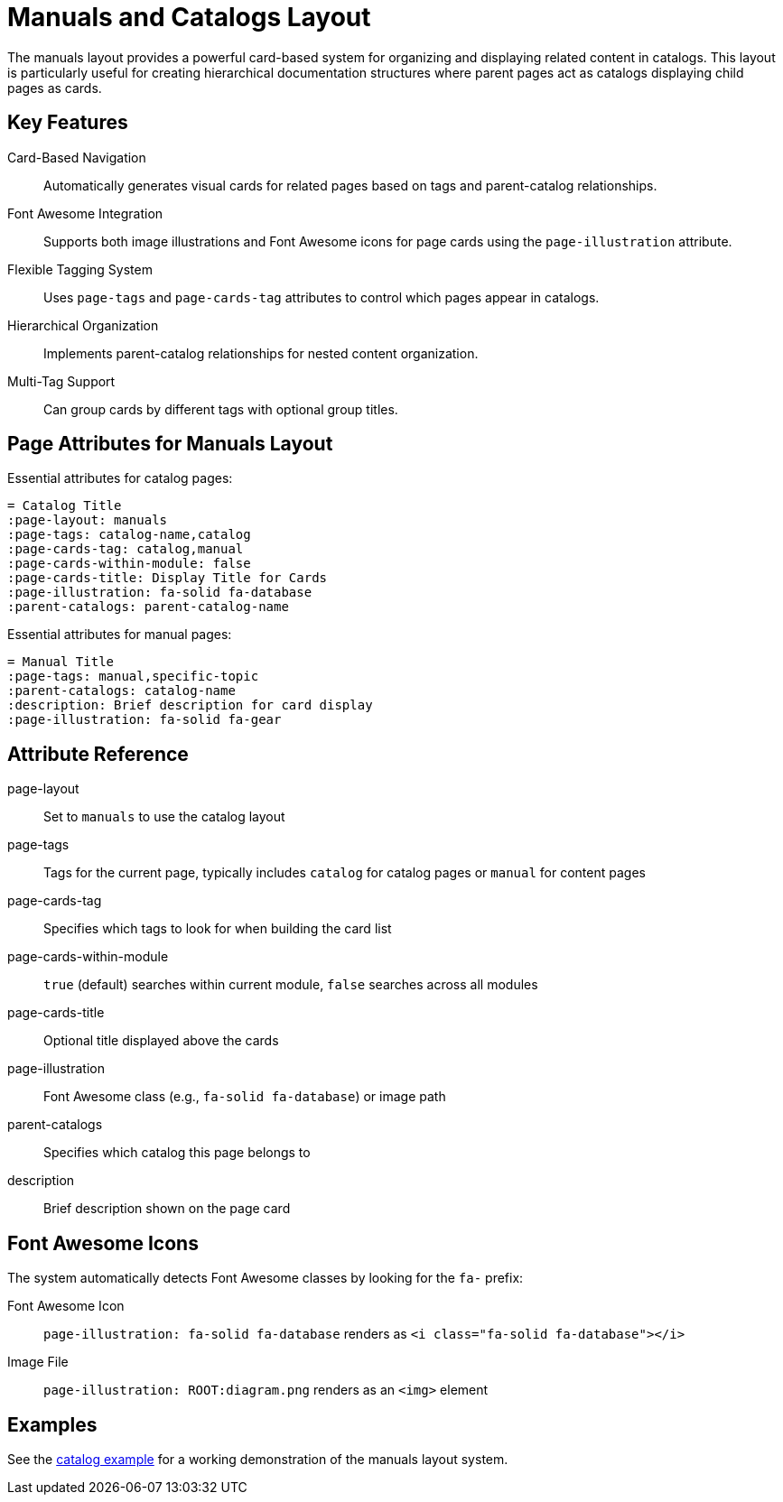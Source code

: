 = Manuals and Catalogs Layout
:navtitle: Manuals
:page-layout: manuals
:page-tags: catalog, manuals-docs
:page-cards-tag: catalog,manual
:page-cards-within-module: false
:page-cards-title: Documentation Pages
:page-illustration: fa-solid fa-book
:parent-catalogs: page-layouts

The manuals layout provides a powerful card-based system for organizing and displaying related content in catalogs. This layout is particularly useful for creating hierarchical documentation structures where parent pages act as catalogs displaying child pages as cards.

== Key Features

Card-Based Navigation::
Automatically generates visual cards for related pages based on tags and parent-catalog relationships.

Font Awesome Integration::
Supports both image illustrations and Font Awesome icons for page cards using the `page-illustration` attribute.

Flexible Tagging System::
Uses `page-tags` and `page-cards-tag` attributes to control which pages appear in catalogs.

Hierarchical Organization::
Implements parent-catalog relationships for nested content organization.

Multi-Tag Support::
Can group cards by different tags with optional group titles.

== Page Attributes for Manuals Layout

Essential attributes for catalog pages:

[source,asciidoc]
----
= Catalog Title
:page-layout: manuals
:page-tags: catalog-name,catalog
:page-cards-tag: catalog,manual
:page-cards-within-module: false
:page-cards-title: Display Title for Cards
:page-illustration: fa-solid fa-database
:parent-catalogs: parent-catalog-name
----

Essential attributes for manual pages:

[source,asciidoc]
----
= Manual Title
:page-tags: manual,specific-topic
:parent-catalogs: catalog-name
:description: Brief description for card display
:page-illustration: fa-solid fa-gear
----

== Attribute Reference

page-layout:: Set to `manuals` to use the catalog layout
page-tags:: Tags for the current page, typically includes `catalog` for catalog pages or `manual` for content pages
page-cards-tag:: Specifies which tags to look for when building the card list
page-cards-within-module:: `true` (default) searches within current module, `false` searches across all modules
page-cards-title:: Optional title displayed above the cards
page-illustration:: Font Awesome class (e.g., `fa-solid fa-database`) or image path
parent-catalogs:: Specifies which catalog this page belongs to
description:: Brief description shown on the page card

== Font Awesome Icons

The system automatically detects Font Awesome classes by looking for the `fa-` prefix:

Font Awesome Icon::
`page-illustration: fa-solid fa-database` renders as `<i class="fa-solid fa-database"></i>`

Image File::
`page-illustration: ROOT:diagram.png` renders as an `<img>` element

== Examples

See the xref:catalogExample/catalog.adoc[catalog example] for a working demonstration of the manuals layout system.